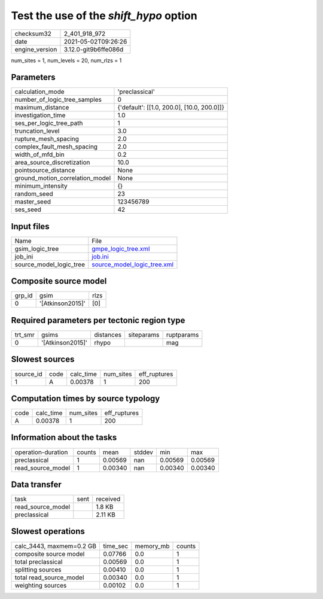 Test the use of the `shift_hypo` option
=======================================

+---------------+---------------------+
| checksum32    |2_401_918_972        |
+---------------+---------------------+
| date          |2021-05-02T09:26:26  |
+---------------+---------------------+
| engine_version|3.12.0-git9b6ffe086d |
+---------------+---------------------+

num_sites = 1, num_levels = 20, num_rlzs = 1

Parameters
----------
+--------------------------------+-------------------------------------------+
| calculation_mode               |'preclassical'                             |
+--------------------------------+-------------------------------------------+
| number_of_logic_tree_samples   |0                                          |
+--------------------------------+-------------------------------------------+
| maximum_distance               |{'default': [[1.0, 200.0], [10.0, 200.0]]} |
+--------------------------------+-------------------------------------------+
| investigation_time             |1.0                                        |
+--------------------------------+-------------------------------------------+
| ses_per_logic_tree_path        |1                                          |
+--------------------------------+-------------------------------------------+
| truncation_level               |3.0                                        |
+--------------------------------+-------------------------------------------+
| rupture_mesh_spacing           |2.0                                        |
+--------------------------------+-------------------------------------------+
| complex_fault_mesh_spacing     |2.0                                        |
+--------------------------------+-------------------------------------------+
| width_of_mfd_bin               |0.2                                        |
+--------------------------------+-------------------------------------------+
| area_source_discretization     |10.0                                       |
+--------------------------------+-------------------------------------------+
| pointsource_distance           |None                                       |
+--------------------------------+-------------------------------------------+
| ground_motion_correlation_model|None                                       |
+--------------------------------+-------------------------------------------+
| minimum_intensity              |{}                                         |
+--------------------------------+-------------------------------------------+
| random_seed                    |23                                         |
+--------------------------------+-------------------------------------------+
| master_seed                    |123456789                                  |
+--------------------------------+-------------------------------------------+
| ses_seed                       |42                                         |
+--------------------------------+-------------------------------------------+

Input files
-----------
+------------------------+-------------------------------------------------------------+
| Name                   |File                                                         |
+------------------------+-------------------------------------------------------------+
| gsim_logic_tree        |`gmpe_logic_tree.xml <gmpe_logic_tree.xml>`_                 |
+------------------------+-------------------------------------------------------------+
| job_ini                |`job.ini <job.ini>`_                                         |
+------------------------+-------------------------------------------------------------+
| source_model_logic_tree|`source_model_logic_tree.xml <source_model_logic_tree.xml>`_ |
+------------------------+-------------------------------------------------------------+

Composite source model
----------------------
+-------+----------------+-----+
| grp_id|gsim            |rlzs |
+-------+----------------+-----+
| 0     |'[Atkinson2015]'|[0]  |
+-------+----------------+-----+

Required parameters per tectonic region type
--------------------------------------------
+--------+----------------+---------+----------+-----------+
| trt_smr|gsims           |distances|siteparams|ruptparams |
+--------+----------------+---------+----------+-----------+
| 0      |'[Atkinson2015]'|rhypo    |          |mag        |
+--------+----------------+---------+----------+-----------+

Slowest sources
---------------
+----------+----+---------+---------+-------------+
| source_id|code|calc_time|num_sites|eff_ruptures |
+----------+----+---------+---------+-------------+
| 1        |A   |0.00378  |1        |200          |
+----------+----+---------+---------+-------------+

Computation times by source typology
------------------------------------
+-----+---------+---------+-------------+
| code|calc_time|num_sites|eff_ruptures |
+-----+---------+---------+-------------+
| A   |0.00378  |1        |200          |
+-----+---------+---------+-------------+

Information about the tasks
---------------------------
+-------------------+------+-------+------+-------+--------+
| operation-duration|counts|mean   |stddev|min    |max     |
+-------------------+------+-------+------+-------+--------+
| preclassical      |1     |0.00569|nan   |0.00569|0.00569 |
+-------------------+------+-------+------+-------+--------+
| read_source_model |1     |0.00340|nan   |0.00340|0.00340 |
+-------------------+------+-------+------+-------+--------+

Data transfer
-------------
+------------------+----+---------+
| task             |sent|received |
+------------------+----+---------+
| read_source_model|    |1.8 KB   |
+------------------+----+---------+
| preclassical     |    |2.11 KB  |
+------------------+----+---------+

Slowest operations
------------------
+-------------------------+--------+---------+-------+
| calc_3443, maxmem=0.2 GB|time_sec|memory_mb|counts |
+-------------------------+--------+---------+-------+
| composite source model  |0.07766 |0.0      |1      |
+-------------------------+--------+---------+-------+
| total preclassical      |0.00569 |0.0      |1      |
+-------------------------+--------+---------+-------+
| splitting sources       |0.00410 |0.0      |1      |
+-------------------------+--------+---------+-------+
| total read_source_model |0.00340 |0.0      |1      |
+-------------------------+--------+---------+-------+
| weighting sources       |0.00102 |0.0      |1      |
+-------------------------+--------+---------+-------+